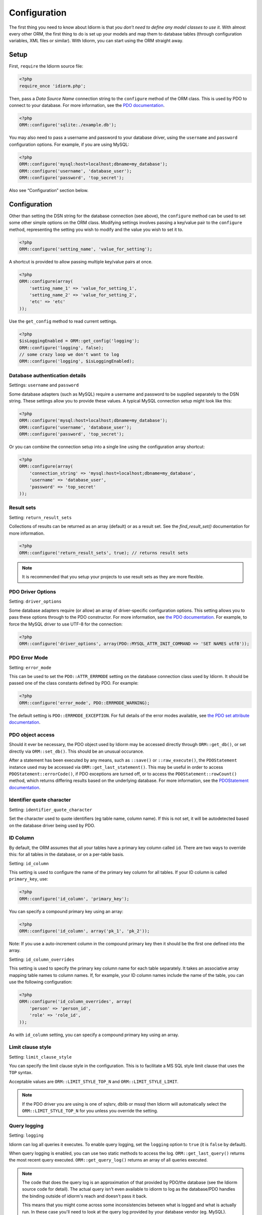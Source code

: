Configuration
=============

The first thing you need to know about Idiorm is that *you don’t need to
define any model classes to use it*. With almost every other ORM, the
first thing to do is set up your models and map them to database tables
(through configuration variables, XML files or similar). With Idiorm,
you can start using the ORM straight away.

Setup
~~~~~

First, ``require`` the Idiorm source file:

.. code-block:: php

    <?php
    require_once 'idiorm.php';

Then, pass a *Data Source Name* connection string to the ``configure``
method of the ORM class. This is used by PDO to connect to your
database. For more information, see the `PDO documentation`_.

.. code-block:: php

    <?php
    ORM::configure('sqlite:./example.db');

You may also need to pass a username and password to your database
driver, using the ``username`` and ``password`` configuration options.
For example, if you are using MySQL:

.. code-block:: php

    <?php
    ORM::configure('mysql:host=localhost;dbname=my_database');
    ORM::configure('username', 'database_user');
    ORM::configure('password', 'top_secret');

Also see “Configuration” section below.

Configuration
~~~~~~~~~~~~~

Other than setting the DSN string for the database connection (see
above), the ``configure`` method can be used to set some other simple
options on the ORM class. Modifying settings involves passing a
key/value pair to the ``configure`` method, representing the setting you
wish to modify and the value you wish to set it to.

.. code-block:: php

    <?php
    ORM::configure('setting_name', 'value_for_setting');

A shortcut is provided to allow passing multiple key/value pairs at
once.

.. code-block:: php

    <?php
    ORM::configure(array(
        'setting_name_1' => 'value_for_setting_1', 
        'setting_name_2' => 'value_for_setting_2', 
        'etc' => 'etc'
    ));

Use the ``get_config`` method to read current settings.

.. code-block:: php

    <?php
    $isLoggingEnabled = ORM::get_config('logging');
    ORM::configure('logging', false);
    // some crazy loop we don't want to log
    ORM::configure('logging', $isLoggingEnabled);

Database authentication details
^^^^^^^^^^^^^^^^^^^^^^^^^^^^^^^

Settings: ``username`` and ``password``

Some database adapters (such as MySQL) require a username and password
to be supplied separately to the DSN string. These settings allow you to
provide these values. A typical MySQL connection setup might look like
this:

.. code-block:: php

    <?php
    ORM::configure('mysql:host=localhost;dbname=my_database');
    ORM::configure('username', 'database_user');
    ORM::configure('password', 'top_secret');

Or you can combine the connection setup into a single line using the
configuration array shortcut:

.. code-block:: php

    <?php
    ORM::configure(array(
        'connection_string' => 'mysql:host=localhost;dbname=my_database', 
        'username' => 'database_user', 
        'password' => 'top_secret'
    ));

Result sets
^^^^^^^^^^^

Setting: ``return_result_sets``

Collections of results can be returned as an array (default) or as a result set.
See the `find_result_set()` documentation for more information.

.. code-block:: php

    <?php
    ORM::configure('return_result_sets', true); // returns result sets


.. note::

   It is recommended that you setup your projects to use result sets as they
   are more flexible.

PDO Driver Options
^^^^^^^^^^^^^^^^^^

Setting: ``driver_options``

Some database adapters require (or allow) an array of driver-specific
configuration options. This setting allows you to pass these options
through to the PDO constructor. For more information, see `the PDO
documentation`_. For example, to force the MySQL driver to use UTF-8 for
the connection:

.. code-block:: php

    <?php
    ORM::configure('driver_options', array(PDO::MYSQL_ATTR_INIT_COMMAND => 'SET NAMES utf8'));

PDO Error Mode
^^^^^^^^^^^^^^

Setting: ``error_mode``

This can be used to set the ``PDO::ATTR_ERRMODE`` setting on the
database connection class used by Idiorm. It should be passed one of the
class constants defined by PDO. For example:

.. code-block:: php

    <?php
    ORM::configure('error_mode', PDO::ERRMODE_WARNING);

The default setting is ``PDO::ERRMODE_EXCEPTION``. For full details of
the error modes available, see `the PDO set attribute documentation`_.

PDO object access
^^^^^^^^^^^^^^^^^

Should it ever be necessary, the PDO object used by Idiorm may be
accessed directly through ``ORM::get_db()``, or set directly via
``ORM::set_db()``. This should be an unusual occurance.

After a statement has been executed by any means, such as ``::save()``
or ``::raw_execute()``, the ``PDOStatement`` instance used may be
accessed via ``ORM::get_last_statement()``. This may be useful in order
to access ``PDOStatement::errorCode()``, if PDO exceptions are turned
off, or to access the ``PDOStatement::rowCount()`` method, which returns
differing results based on the underlying database. For more
information, see the `PDOStatement documentation`_.

Identifier quote character
^^^^^^^^^^^^^^^^^^^^^^^^^^

Setting: ``identifier_quote_character``

Set the character used to quote identifiers (eg table name, column
name). If this is not set, it will be autodetected based on the database
driver being used by PDO.

ID Column
^^^^^^^^^

By default, the ORM assumes that all your tables have a primary key
column called ``id``. There are two ways to override this: for all
tables in the database, or on a per-table basis.

Setting: ``id_column``

This setting is used to configure the name of the primary key column for
all tables. If your ID column is called ``primary_key``, use:

.. code-block:: php

    <?php
    ORM::configure('id_column', 'primary_key');

You can specify a compound primary key using an array:

.. code-block:: php

    <?php
    ORM::configure('id_column', array('pk_1', 'pk_2'));

Note: If you use a auto-increment column in the compound primary key then it
should be the first one defined into the array.

Setting: ``id_column_overrides``

This setting is used to specify the primary key column name for each
table separately. It takes an associative array mapping table names to
column names. If, for example, your ID column names include the name of
the table, you can use the following configuration:

.. code-block:: php

    <?php
    ORM::configure('id_column_overrides', array(
        'person' => 'person_id',
        'role' => 'role_id',
    ));

As with ``id_column`` setting, you can specify a compound primary key
using an array.

Limit clause style
^^^^^^^^^^^^^^^^^^

Setting: ``limit_clause_style``

You can specify the limit clause style in the configuration. This is to facilitate
a MS SQL style limit clause that uses the ``TOP`` syntax.

Acceptable values are ``ORM::LIMIT_STYLE_TOP_N`` and ``ORM::LIMIT_STYLE_LIMIT``.

.. note::

    If the PDO driver you are using is one of sqlsrv, dblib or mssql then Idiorm
    will automatically select the ``ORM::LIMIT_STYLE_TOP_N`` for you unless you
    override the setting.

Query logging
^^^^^^^^^^^^^

Setting: ``logging``

Idiorm can log all queries it executes. To enable query logging, set the
``logging`` option to ``true`` (it is ``false`` by default).

When query logging is enabled, you can use two static methods to access
the log. ``ORM::get_last_query()`` returns the most recent query
executed. ``ORM::get_query_log()`` returns an array of all queries
executed.

.. note::

    The code that does the query log is an approximation of that provided by PDO/the
    database (see the Idiorm source code for detail). The actual query isn't even available
    to idiorm to log as the database/PDO handles the binding outside of idiorm's reach and
    doesn't pass it back.

    This means that you might come across some inconsistencies between what is logged and
    what is actually run. In these case you'll need to look at the query log provided by
    your database vendor (eg. MySQL).

Query logger
^^^^^^^^^^^^

Setting: ``logger``

.. note::

    You must enable ``logging`` for this setting to have any effect.

It is possible to supply a ``callable`` to this configuration setting, which will
be executed for every query that idiorm executes. In PHP a ``callable`` is anything
that can be executed as if it were a function. Most commonly this will take the
form of a anonymous function.

This setting is useful if you wish to log queries with an external library as it
allows you too whatever you would like from inside the callback function.

.. code-block:: php

    <?php
    ORM::configure('logger', function($log_string, $query_time) {
        echo $log_string . ' in ' . $query_time;
    });

Query caching
^^^^^^^^^^^^^

Setting: ``caching``

Idiorm can cache the queries it executes during a request. To enable
query caching, set the ``caching`` option to ``true`` (it is ``false``
by default).

.. code-block:: php

    <?php
    ORM::configure('caching', true);
    
    
Setting: ``caching_auto_clear``

Idiorm's cache is never cleared by default. If you wish to automatically clear it on save, set ``caching_auto_clear`` to ``true``

.. code-block:: php

    <?php
    ORM::configure('caching_auto_clear', true);

When query caching is enabled, Idiorm will cache the results of every
``SELECT`` query it executes. If Idiorm encounters a query that has
already been run, it will fetch the results directly from its cache and
not perform a database query.

Warnings and gotchas
''''''''''''''''''''

-  Note that this is an in-memory cache that only persists data for the
   duration of a single request. This is *not* a replacement for a
   persistent cache such as `Memcached`_.

-  Idiorm’s cache is very simple, and does not attempt to invalidate
   itself when data changes. This means that if you run a query to
   retrieve some data, modify and save it, and then run the same query
   again, the results will be stale (ie, they will not reflect your
   modifications). This could potentially cause subtle bugs in your
   application. If you have caching enabled and you are experiencing odd
   behaviour, disable it and try again. If you do need to perform such
   operations but still wish to use the cache, you can call the
   ``ORM::clear_cache()`` to clear all existing cached queries.

-  Enabling the cache will increase the memory usage of your
   application, as all database rows that are fetched during each
   request are held in memory. If you are working with large quantities
   of data, you may wish to disable the cache.
   
If you wish to use custom caching functions, you can set them from the configure options. 

.. code-block:: php

    <?php
        $my_cache = array();
        ORM::configure('cache_query_result', function ($cache_key, $value, $table_name, $connection_name) use (&$my_cache) {
            $my_cache[$cache_key] = $value;
        });
        ORM::configure('check_query_cache', function ($cache_key, $table_name, $connection_name) use (&$my_cache) {
            if(isset($my_cache[$cache_key])){
               return $my_cache[$cache_key];
            } else {
                return false;
            }
        });
        ORM::configure('clear_cache', function ($table_name, $connection_name) use (&$my_cache) {
             $my_cache = array();
        });
        
        ORM::configure('create_cache_key', function ($query, $parameters, $table_name, $connection_name) {
            $parameter_string = join(',', $parameters);
            $key = $query . ':' . $parameter_string;
            $my_key = 'my-prefix'.crc32($key);
            return $my_key;
        });


Custom caching
''''''''''''''

If you wish to use custom caching functions, you can set them from the configure options. 

.. code-block:: php

    <?php
    $my_cache = array();
    ORM::configure('cache_query_result', function ($cache_key, $value, $table_name, $connection_name) use (&$my_cache) {
        $my_cache[$cache_key] = $value;
    });
    ORM::configure('check_query_cache', function ($cache_key, $table_name, $connection_name) use (&$my_cache) {
        if(isset($my_cache[$cache_key])){
           return $my_cache[$cache_key];
        } else {
        return false;
        }
    });
    ORM::configure('clear_cache', function ($table_name, $connection_name) use (&$my_cache) {
         $my_cache = array();
    });

    ORM::configure('create_cache_key', function ($query, $parameters, $table_name, $connection_name) {
        $parameter_string = join(',', $parameters);
        $key = $query . ':' . $parameter_string;
        $my_key = 'my-prefix'.crc32($key);
        return $my_key;
    });


.. _PDO documentation: http://php.net/manual/en/pdo.construct.php
.. _the PDO documentation: http://php.net/manual/en/pdo.construct.php
.. _the PDO set attribute documentation: http://php.net/manual/en/pdo.setattribute.php
.. _PDOStatement documentation: http://php.net/manual/en/class.pdostatement.php
.. _Memcached: http://www.memcached.org/
